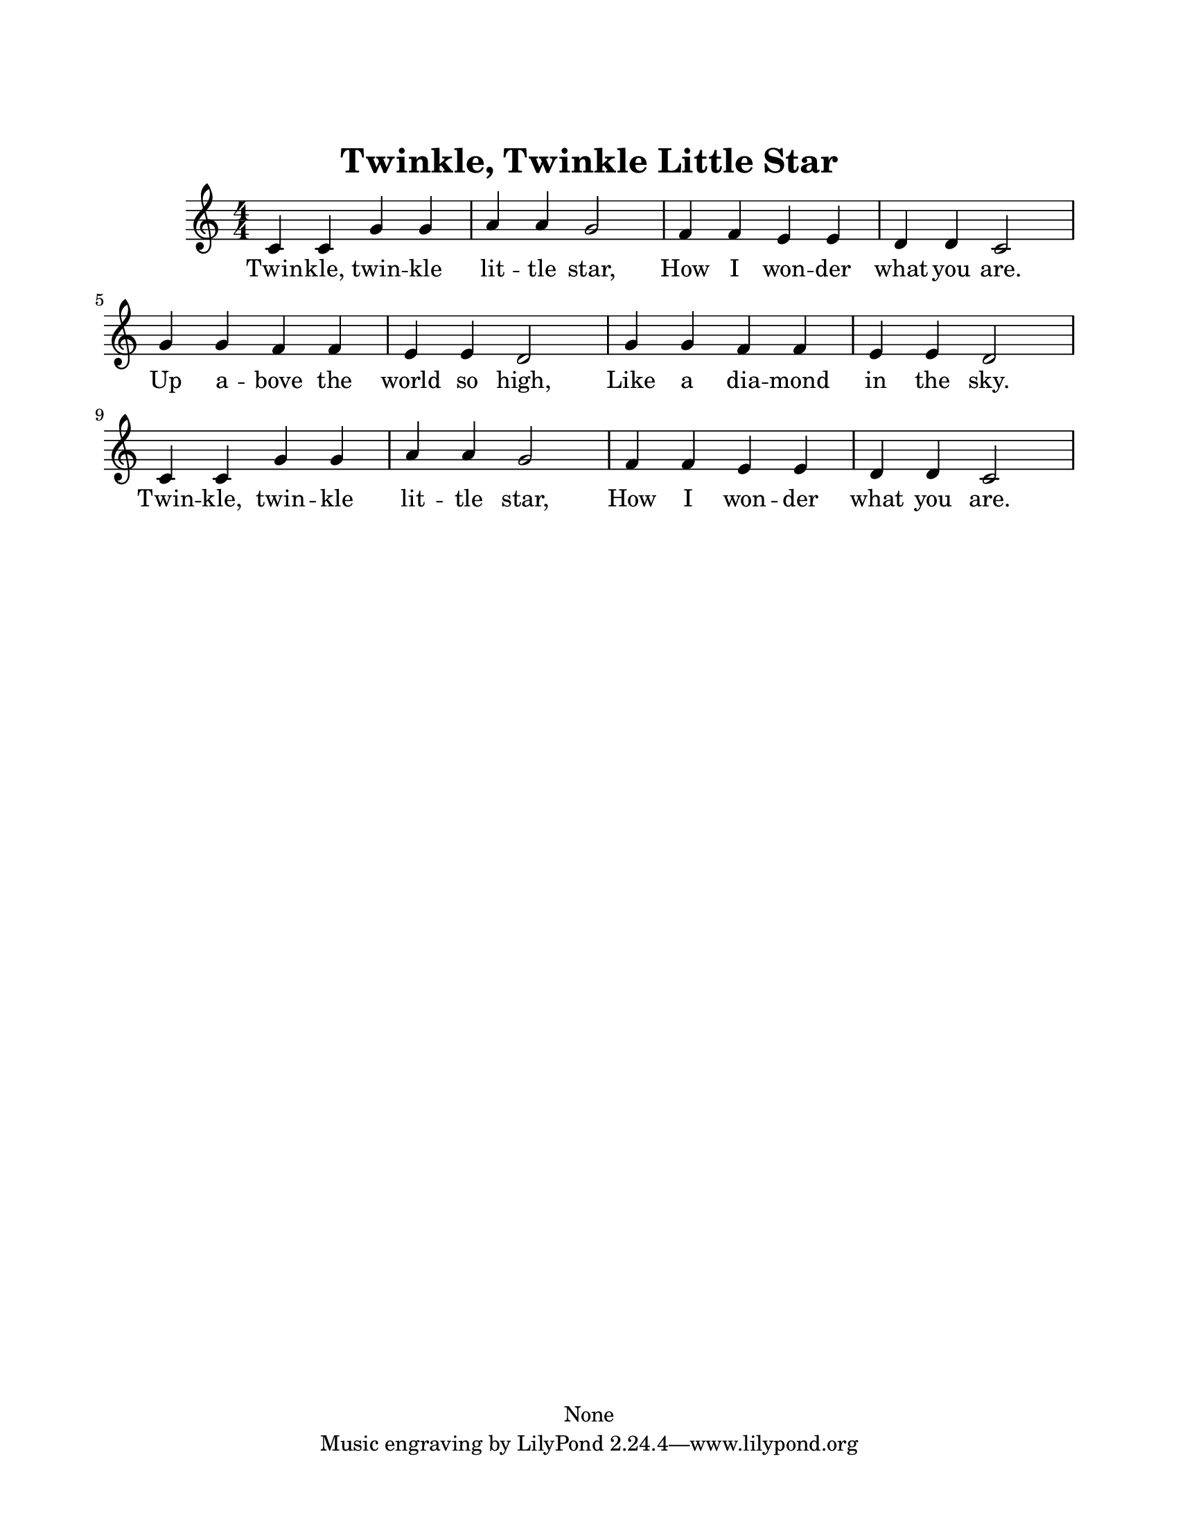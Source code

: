 \version "2.18.2"

#(ly:set-option 'midi-extension "midi")
%#(set-global-staff-size 18)

% Disable hyperlinks in the PDF output.
\pointAndClickOff

\header {
  title = "Twinkle, Twinkle Little Star"
  copyright = "None"
} %

global = {
  \key c \major
  \numericTimeSignature
  \time 4/4
}

the_melody = \relative c' {c4 c g' g a a g2 
f4 f e e d d c2
g'4 g f f e e d2
g4 g f f e e d2 
c4 c g' g a a g2 
f4 f e e d d c2
}

the_words = \lyricmode {
Twin -- kle, twin -- kle lit -- tle star,
How I won -- der what you are.
Up a -- bove the world so high,
Like a dia -- mond in the sky.
Twin -- kle, twin -- kle lit -- tle star,
How I won -- der what you are.
}


    
\paper {#(set-paper-size "letter")
    top-margin = 1.0\in
    right-margin = 0.75\in
    bottom-margin = 0.5\in
    left-margin = 0.75\in
    }
    
        \score {
        \new Staff <<
            \global
            \clef treble
            \new Voice = "melody" \the_melody
            \new Lyrics \lyricsto melody \the_words
            >>
             }